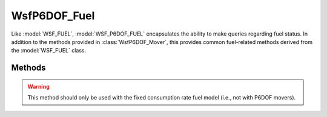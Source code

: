 .. ****************************************************************************
.. CUI
..
.. The Advanced Framework for Simulation, Integration, and Modeling (AFSIM)
..
.. The use, dissemination or disclosure of data in this file is subject to
.. limitation or restriction. See accompanying README and LICENSE for details.
.. ****************************************************************************

WsfP6DOF_Fuel
-------------

.. class:: WsfP6DOF_Fuel inherits WsfFuel

Like :model:`WSF_FUEL`, :model:`WSF_P6DOF_FUEL` encapsulates the ability to make queries regarding fuel status. In addition to the methods provided in :class:`WsfP6DOF_Mover`, this provides common fuel-related methods derived from the :model:`WSF_FUEL` class.

Methods
=======

.. method:: bool Refuel()
            bool Refuel(double aAmount)

   Refuels the platform to its maximum fuel capacity.  Returns 'true' if successful.

.. method:: double QuantityRemaining()

   Returns the quantity of fuel in kg remaining on the platform.

.. method:: double QuantityRequired(double aDistance)
            double QuantityRequired(double aDistance, double aAltitude, double aSpeed)

   Returns the quantity of fuel in kg required to travel the given distance. If no altitude and speed are provided, the platform's current altitude and speed are used.

.. method:: double QuantityRequired(WsfRoute aRoute)

   Returns the quantity of fuel in kg required to travel the given route. The altitude and speed of each waypoint in the route are used in the calculation.

.. method:: void SetQuantityRemaining(double aQuantityRemaining)

   Sets the remaining fuel quantity to the specified value (kg).

.. method:: double ConsumptionRate()
            double ConsumptionRate(double aAltitude, double aSpeed)

   Returns the platform's fuel consumption rate (kg/sec). If no altitude and speed are provided, the platform's current altitude and speed are used.

.. method:: void SetConsumptionRate(double aConsumptionRate)

   Sets the fuel consumption rate to the specified value (kg/sec).

.. warning:: This method should only be used with the fixed consumption rate fuel model (i.e., not with P6DOF movers).

.. method:: double MaximumQuantity()

   Returns the maximum fuel quantity (kg).

.. method:: double InitialQuantity()

   Returns the initial fuel quantity (kg).

.. method:: void SetInitialQuantity(double aInitialQuantity)

   Sets the initial fuel quantity to the specified value (kg).

.. method:: double BingoQuantity()

   Returns the bingo fuel quantity (kg).

.. method:: void SetBingoQuantity(double aBingoQuantity)

   Sets the bingo fuel quantity to the specified value (kg).

.. method:: double ReserveQuantity()

   Returns the reserve fuel quantity (kg).

.. method:: void SetReserveQuantity(double aReserveQuantity)

   Sets the reserve fuel quantity to the specified value (kg).

.. method:: double TimeAtBingo()
            double TimeAtBingo(double aAltitude, double aSpeed)

   Returns the time in seconds that the platform can travel after BINGO. If no altitude and speed are provided, the platform's current altitude and speed are used. P6DOF movers do not support the altitude and speed parameters and use the current altitude and speed for both methods.

.. method:: double TimeAtReserve()
            double TimeAtReserve(double aAltitude, double aSpeed)

   Returns the time in seconds that the platform can travel after reserve limit. If no altitude and speed are provided, the platform's current altitude and speed are used. P6DOF movers do not support the altitude and speed parameters and use the current altitude and speed for both methods.

.. method:: double TimeToBingo()
            double TimeToBingo(double aAltitude, double aSpeed)

   Returns the time in seconds until the platform will declare BINGO. If no altitude and speed are provided, the platform's current altitude and speed are used. P6DOF movers do not support the altitude and speed parameters and use the current altitude and speed for both methods.

.. method:: double TimeToEmpty()
            double TimeToEmpty(double aAltitude, double aSpeed)

   Returns the time in seconds until the platform is completely out of fuel. If no altitude and speed are provided, the platform's current altitude and speed are used. P6DOF movers do not support the altitude and speed parameters and use the current altitude and speed for both methods.

.. method:: double TimeToReserve()
            double TimeToReserve(double aAltitude, double aSpeed)

   Returns the time in seconds until the platform reaches its fuel reserve limit. If no altitude and speed are provided, the platform's current altitude and speed are used. P6DOF movers do not support the altitude and speed parameters and use the current altitude and speed for both methods.

.. method:: double DistanceAtBingo()
            double DistanceAtBingo(double aAltitude, double aSpeed)

   Returns the distance in meters that the platform can travel after BINGO. If no altitude and speed are provided, the platform's current altitude and speed are used. P6DOF movers do not support the altitude and speed parameters and use the current altitude and speed for both methods.

.. method:: double DistanceAtReserve()
            double DistanceAtReserve(double aAltitude, double aSpeed)

   Returns the distance in meters that the platform can travel after reserve limit. If no altitude and speed are provided, the platform's current altitude and speed are used. P6DOF movers do not support the altitude and speed parameters and use the current altitude and speed for both methods.

.. method:: double DistanceToBingo()
            double DistanceToBingo(double aAltitude, double aSpeed)

   Returns the distance in meters until the platform will declare BINGO. If no altitude and speed are provided, the platform's current altitude and speed are used. P6DOF movers do not support the altitude and speed parameters and use the current altitude and speed for both methods.

.. method:: double DistanceToReserve()
            double DistanceToReserve(double aAltitude, double aSpeed)

   Returns the distance in meters until the platform reaches its fuel reserve limit. If no altitude and speed are provided, the platform's current altitude and speed are used. P6DOF movers do not support the altitude and speed parameters and use the current altitude and speed for both methods.

.. method:: double DistanceToEmpty()
            double DistanceToEmpty(double aAltitude, double aSpeed)

   Returns the distance in meters until the platform is completely out of fuel. If no altitude and speed are provided, the platform's current altitude and speed are used. P6DOF movers do not support the altitude and speed parameters and use the current altitude and speed for both methods.
